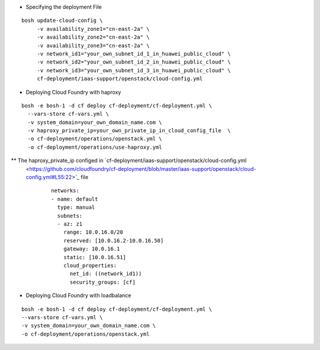 
* Specifying the deployment File

::

     bosh update-cloud-config \
          -v availability_zone1="cn-east-2a" \
          -v availability_zone2="cn-east-2a" \
          -v availability_zone3="cn-east-2a" \
          -v network_id1="your_own_subnet_id_1_in_huawei_public_cloud" \
          -v network_id2="your_own_subnet_id_2_in_huawei_public_cloud" \
          -v network_id3="your_own_subnet_id_3_in_huawei_public_cloud" \
          cf-deployment/iaas-support/openstack/cloud-config.yml

* Deploying Cloud Foundry with haproxy

::

     bosh -e bosh-1 -d cf deploy cf-deployment/cf-deployment.yml \
       --vars-store cf-vars.yml \
       -v system_domain=your_own_domain_name.com \
       -v haproxy_private_ip=your_own_private_ip_in_cloud_config_file  \
       -o cf-deployment/operations/openstack.yml \
       -o cf-deployment/operations/use-haproxy.yml

** The haproxy_private_ip configed in `cf-deployment/iaas-support/openstack/cloud-config.yml
   <https://github.com/cloudfoundry/cf-deployment/blob/master/iaas-support/openstack/cloud-config.yml#L55:22>`_ file

     ::

          networks:
          - name: default
            type: manual
            subnets:
            - az: z1
              range: 10.0.16.0/20
              reserved: [10.0.16.2-10.0.16.50]
              gateway: 10.0.16.1
              static: [10.0.16.51]
              cloud_properties:
                net_id: ((network_id1))
                security_groups: [cf]


* Deploying Cloud Foundry with loadbalance

::

     bosh -e bosh-1 -d cf deploy cf-deployment/cf-deployment.yml \
     --vars-store cf-vars.yml \
     -v system_domain=your_own_domain_name.com \
     -o cf-deployment/operations/openstack.yml
